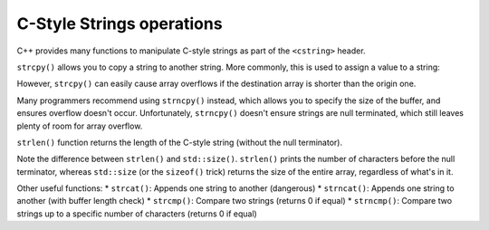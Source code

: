 ######################################
C-Style Strings operations
######################################

C++ provides many functions to manipulate C-style strings as part of the ``<cstring>`` header.

``strcpy()`` allows you to copy a string to another string. More commonly, this is used to assign a value to a string:

.. code-block:: cpp
    :linenos:

    #include <cstring>
    #include <iostream>

    int main()
    {
        char source[]{ "Copy this!" };
        char dest[50];
        std::strcpy(dest, source);
        std::cout << dest << '\n'; // prints "Copy this!"

        return 0;
    }

However, ``strcpy()`` can easily cause array overflows if the destination array is shorter than the origin one.

Many programmers recommend using ``strncpy()`` instead, which allows you to specify the size of the buffer, and ensures overflow doesn't occur. Unfortunately, ``strncpy()`` doesn't ensure strings are null terminated, which still leaves plenty of room for array overflow.

``strlen()`` function returns the length of the C-style string (without the null terminator).

.. code-block:: cpp
    :linenos:

    #include <iostream>
    #include <cstring>
    #include <iterator> // for std::size

    int main()
    {
        char name[20]{ "Alex" }; // only use 5 characters (4 letters + null terminator)
        std::cout << "My name is: " << name << '\n';
        std::cout << name << " has " << std::strlen(name) << " letters.\n";
        std::cout << name << " has " << std::size(name) << " characters in the array.\n"; // use sizeof(name) / sizeof(name[0]) if not C++17 capable

        return 0;
    }

Note the difference between ``strlen()`` and ``std::size()``. ``strlen()`` prints the number of characters before the null terminator, whereas ``std::size`` (or the ``sizeof()`` trick) returns the size of the entire array, regardless of what's in it.

Other useful functions:
* ``strcat()``: Appends one string to another (dangerous)
* ``strncat()``: Appends one string to another (with buffer length check)
* ``strcmp()``: Compare two strings (returns 0 if equal)
* ``strncmp()``: Compare two strings up to a specific number of characters (returns 0 if equal)
